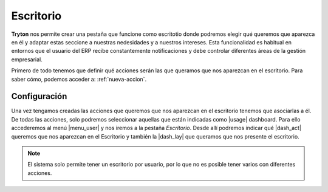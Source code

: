 ==========
Escritorio
==========

**Tryton** nos permite crear una pestaña que funcione como escritotio donde
podremos elegir qué queremos que aparezca en él y adaptar estas seccione a
nuestras nedesidades y a nuestros intereses. Esta funcionalidad es habitual
en entornos que el usuario del ERP recibe constantemente notificaciones y debe
controlar diferentes áreas de la gestión empresarial.

Primero de todo tenemos que definir qué acciones serán las que queramos que
nos aparezcan en el escritorio. Para saber cómo, podemos acceder a:
:ref:`nueva-accion`.


Configuración
=============

Una vez tengamos creadas las acciones que queremos que nos aparezcan en el
escritorio tenemos que asociarlas a él. De todas las acciones, solo podremos
seleccionar aquellas que están indicadas como |usage| dashboard. Para ello
accederemos  al menú |menu_user| y nos iremos a la pestaña *Escritorio*. Desde
allí podremos indicar qué |dash_act| queremos que nos aparezcan en el
Escritorio y también la |dash_lay| que queramos que nos presente el escritorio.

.. view:: res.user_view_form
   :field: dashboard_layout

.. Note:: El sistema solo permite tener un escritorio por usuario, por lo que no es
   posible tener varios con diferentes acciones.

.. |act_window| model:: ir.action.act_window
.. |keyword| model:: ir.action.keyword
.. |usage| field:: ir.action.act_window/usage
.. |menu_user| tryref:: res.menu_user_form/complete_name
.. |dash_act| field:: res.user/dashboard_actions
.. |dash_lay| field:: res.user/dashboard_layout